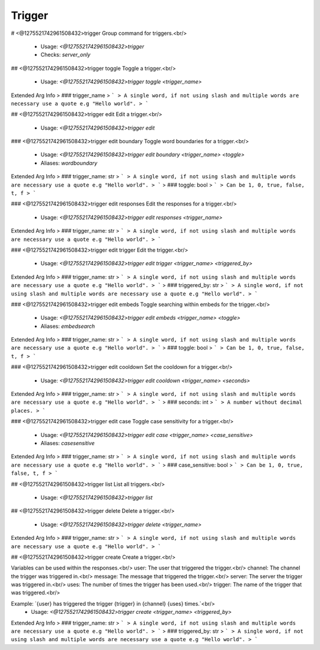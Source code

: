 Trigger
=======

# <@1275521742961508432>trigger
Group command for triggers.<br/>
 - Usage: `<@1275521742961508432>trigger`
 - Checks: `server_only`


## <@1275521742961508432>trigger toggle
Toggle a trigger.<br/>
 - Usage: `<@1275521742961508432>trigger toggle <trigger_name>`
Extended Arg Info
> ### trigger_name
> ```
> A single word, if not using slash and multiple words are necessary use a quote e.g "Hello world".
> ```


## <@1275521742961508432>trigger edit
Edit a trigger.<br/>
 - Usage: `<@1275521742961508432>trigger edit`


### <@1275521742961508432>trigger edit boundary
Toggle word boundaries for a trigger.<br/>
 - Usage: `<@1275521742961508432>trigger edit boundary <trigger_name> <toggle>`
 - Aliases: `wordboundary`
Extended Arg Info
> ### trigger_name: str
> ```
> A single word, if not using slash and multiple words are necessary use a quote e.g "Hello world".
> ```
> ### toggle: bool
> ```
> Can be 1, 0, true, false, t, f
> ```


### <@1275521742961508432>trigger edit responses
Edit the responses for a trigger.<br/>
 - Usage: `<@1275521742961508432>trigger edit responses <trigger_name>`
Extended Arg Info
> ### trigger_name: str
> ```
> A single word, if not using slash and multiple words are necessary use a quote e.g "Hello world".
> ```


### <@1275521742961508432>trigger edit trigger
Edit the trigger.<br/>
 - Usage: `<@1275521742961508432>trigger edit trigger <trigger_name> <triggered_by>`
Extended Arg Info
> ### trigger_name: str
> ```
> A single word, if not using slash and multiple words are necessary use a quote e.g "Hello world".
> ```
> ### triggered_by: str
> ```
> A single word, if not using slash and multiple words are necessary use a quote e.g "Hello world".
> ```


### <@1275521742961508432>trigger edit embeds
Toggle searching within embeds for the trigger.<br/>
 - Usage: `<@1275521742961508432>trigger edit embeds <trigger_name> <toggle>`
 - Aliases: `embedsearch`
Extended Arg Info
> ### trigger_name: str
> ```
> A single word, if not using slash and multiple words are necessary use a quote e.g "Hello world".
> ```
> ### toggle: bool
> ```
> Can be 1, 0, true, false, t, f
> ```


### <@1275521742961508432>trigger edit cooldown
Set the cooldown for a trigger.<br/>
 - Usage: `<@1275521742961508432>trigger edit cooldown <trigger_name> <seconds>`
Extended Arg Info
> ### trigger_name: str
> ```
> A single word, if not using slash and multiple words are necessary use a quote e.g "Hello world".
> ```
> ### seconds: int
> ```
> A number without decimal places.
> ```


### <@1275521742961508432>trigger edit case
Toggle case sensitivity for a trigger.<br/>
 - Usage: `<@1275521742961508432>trigger edit case <trigger_name> <case_sensitive>`
 - Aliases: `casesensitive`
Extended Arg Info
> ### trigger_name: str
> ```
> A single word, if not using slash and multiple words are necessary use a quote e.g "Hello world".
> ```
> ### case_sensitive: bool
> ```
> Can be 1, 0, true, false, t, f
> ```


## <@1275521742961508432>trigger list
List all triggers.<br/>
 - Usage: `<@1275521742961508432>trigger list`


## <@1275521742961508432>trigger delete
Delete a trigger.<br/>
 - Usage: `<@1275521742961508432>trigger delete <trigger_name>`
Extended Arg Info
> ### trigger_name: str
> ```
> A single word, if not using slash and multiple words are necessary use a quote e.g "Hello world".
> ```


## <@1275521742961508432>trigger create
Create a trigger.<br/>

Variables can be used within the responses.<br/>
user: The user that triggered the trigger.<br/>
channel: The channel the trigger was triggered in.<br/>
message: The message that triggered the trigger.<br/>
server: The server the trigger was triggered in.<br/>
uses: The number of times the trigger has been used.<br/>
trigger: The name of the trigger that was triggered.<br/>

Example: `{user} has triggered the trigger {trigger} in {channel} {uses} times.`<br/>
 - Usage: `<@1275521742961508432>trigger create <trigger_name> <triggered_by>`
Extended Arg Info
> ### trigger_name: str
> ```
> A single word, if not using slash and multiple words are necessary use a quote e.g "Hello world".
> ```
> ### triggered_by: str
> ```
> A single word, if not using slash and multiple words are necessary use a quote e.g "Hello world".
> ```


